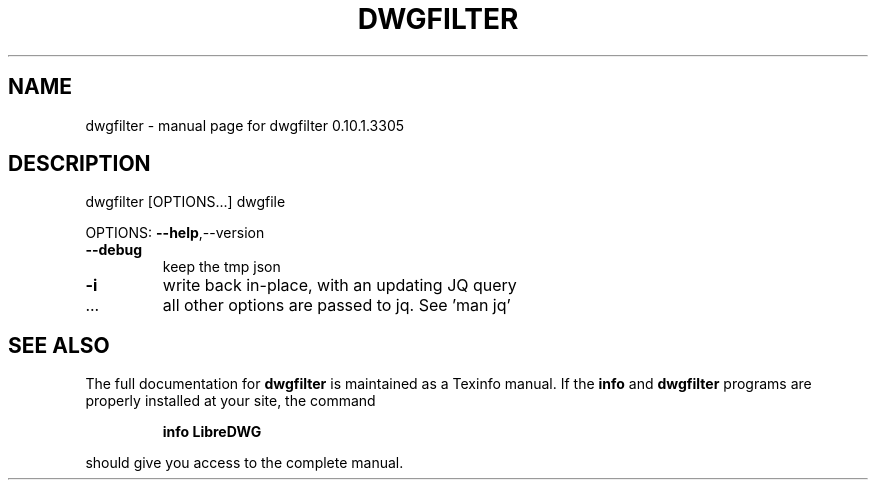 .\" DO NOT MODIFY THIS FILE!  It was generated by help2man 1.47.13.
.TH DWGFILTER "1" "April 2020" "dwgfilter 0.10.1.3305" "User Commands"
.SH NAME
dwgfilter \- manual page for dwgfilter 0.10.1.3305
.SH DESCRIPTION
dwgfilter [OPTIONS...] dwgfile
.PP
OPTIONS: \fB\-\-help\fR,\-\-version
.TP
\fB\-\-debug\fR
keep the tmp json
.TP
\fB\-i\fR
write back in\-place, with an updating JQ query
.TP
\&...
all other options are passed to jq. See 'man jq'
.SH "SEE ALSO"
The full documentation for
.B dwgfilter
is maintained as a Texinfo manual.  If the
.B info
and
.B dwgfilter
programs are properly installed at your site, the command
.IP
.B info LibreDWG
.PP
should give you access to the complete manual.
